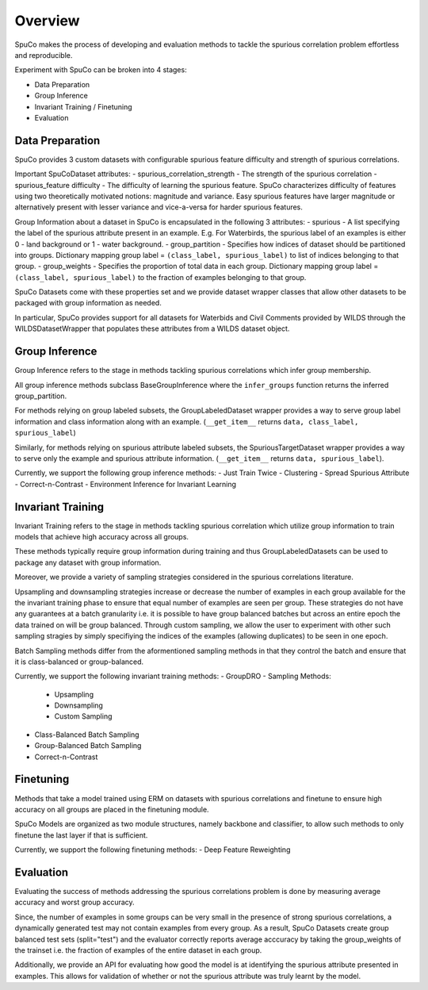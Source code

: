 Overview
=========

SpuCo makes the process of developing and evaluation methods to tackle the spurious correlation problem 
effortless and reproducible. 

Experiment with SpuCo can be broken into 4 stages:

- Data Preparation
- Group Inference
- Invariant Training / Finetuning 
- Evaluation 

Data Preparation
-----------------

SpuCo provides 3 custom datasets with configurable spurious feature difficulty and strength of spurious correlations. 

Important SpuCoDataset attributes:
- spurious_correlation_strength - The strength of the spurious correlation 
- spurious_feature difficulty - The difficulty of learning the spurious feature. SpuCo characterizes difficulty of features
using two theoretically motivated notions: magnitude and variance. Easy spurious features have larger magnitude or alternatively 
present with lesser variance and vice-a-versa for harder spurious features. 


Group Information about a dataset in SpuCo is encapsulated in the following 3 attributes: 
- spurious - A list specifying the label of the spurious attribute present in an example. E.g. For Waterbirds, 
the spurious label of an examples is either 0 - land background or 1 - water background. 
- group_partition - Specifies how indices of dataset should be partitioned into groups. Dictionary mapping group label = ``(class_label, spurious_label)`` 
to list of indices belonging to that group. 
- group_weights - Specifies the proportion of total data in each group. Dictionary mapping group label = ``(class_label, spurious_label)`` 
to the fraction of examples belonging to that group. 

SpuCo Datasets come with these properties set and we provide dataset wrapper classes that allow other datasets to be 
packaged with group information as needed. 

In particular, SpuCo provides support for all datasets for Waterbids and Civil Comments provided by WILDS through the WILDSDatasetWrapper
that populates these attributes from a WILDS dataset object.


Group Inference 
----------------

Group Inference refers to the stage in methods tackling spurious correlations which infer group membership. 

All group inference methods subclass BaseGroupInference where the ``infer_groups`` function returns the
inferred group_partition. 

For methods relying on group labeled subsets, the GroupLabeledDataset wrapper provides a way to serve group label 
information and class information along with an example. (``__get_item__`` returns ``data, class_label, spurious_label``)

Similarly, for methods relying on spurious attribute labeled subsets, the SpuriousTargetDataset wrapper provides a way to serve
only the example and spurious attribute information. (``__get_item__`` returns ``data, spurious_label``). 

Currently, we support the following group inference methods: 
- Just Train Twice 
- Clustering
- Spread Spurious Attribute 
- Correct-n-Contrast
- Environment Inference for Invariant Learning 

Invariant Training 
------------------

Invariant Training refers to the stage in methods tackling spurious correlation which utilize group information to train
models that achieve high accuracy across all groups. 

These methods typically require group information during training and thus GroupLabeledDatasets can be used to package any 
dataset with group information. 

Moreover, we provide a variety of sampling strategies considered in the spurious correlations literature. 

Upsampling and downsampling strategies increase or decrease the number of examples in each group available for the
the invariant training phase to ensure that equal number of examples are seen per group. These strategies do not have
any guarantees at a batch granularity i.e. it is possible to have group balanced batches but across an entire epoch the 
data trained on will be group balanced. Through custom sampling, we allow the user to experiment with other such sampling
stragies by simply specifiying the indices of the examples (allowing duplicates) to be seen in one epoch. 

Batch Sampling methods differ from the aformentioned sampling methods in that they control the batch and ensure 
that it is class-balanced or group-balanced. 

Currently, we support the following invariant training methods: 
- GroupDRO 
- Sampling Methods:
    - Upsampling
    - Downsampling
    - Custom Sampling
- Class-Balanced Batch Sampling
- Group-Balanced Batch Sampling
- Correct-n-Contrast

Finetuning
----------

Methods that take a model trained using ERM on datasets with spurious correlations and finetune to ensure high accuracy on 
all groups are placed in the finetuning module. 

SpuCo Models are organized as two module structures, namely backbone and classifier, to allow such methods to only finetune
the last layer if that is sufficient. 

Currently, we support the following finetuning methods: 
- Deep Feature Reweighting 


Evaluation
-----------

Evaluating the success of methods addressing the spurious correlations problem is done by measuring average accuracy and 
worst group accuracy. 

Since, the number of examples in some groups can be very small in the presence of strong spurious correlations, a dynamically 
generated test may not contain examples from every group. As a result, SpuCo Datasets create group balanced test sets (split="test") 
and the evaluator correctly reports average acccuracy by taking the group_weights of the trainset i.e. the fraction of examples of
the entire dataset in each group. 

Additionally, we provide an API for evaluating how good the model is at identifying the spurious attribute presented in examples. 
This allows for validation of whether or not the spurious attribute was truly learnt by the model. 
